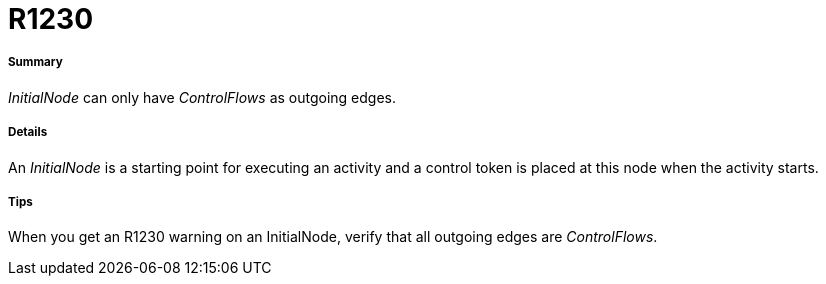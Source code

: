 // Disable all captions for figures.
:!figure-caption:
// Path to the stylesheet files
:stylesdir: .

[[R1230]]

[[r1230]]
= R1230

[[Summary]]

[[summary]]
===== Summary

_InitialNode_ can only have _ControlFlows_ as outgoing edges.

[[Details]]

[[details]]
===== Details

An _InitialNode_ is a starting point for executing an activity and a control token is placed at this node when the activity starts.

[[Tips]]

[[tips]]
===== Tips

When you get an R1230 warning on an InitialNode, verify that all outgoing edges are _ControlFlows_.


